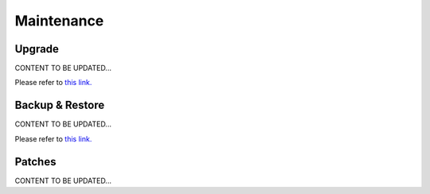 .. meta::
   :description: Documentation for Controller Upgrade, Backup & Restore, Patches
   :keywords: upgrade, backup, restore, security patch

###################################
Maintenance
###################################


Upgrade 
-----------------
CONTENT TO BE UPDATED...

Please refer to `this link. <http://docs.aviatrix.com/HowTos/inline_upgrade.html>`__


Backup & Restore 
-----------------
CONTENT TO BE UPDATED...

Please refer to `this link. <http://docs.aviatrix.com/HowTos/controller_ha.html>`__


Patches 
-----------------
CONTENT TO BE UPDATED...


.. disqus::
